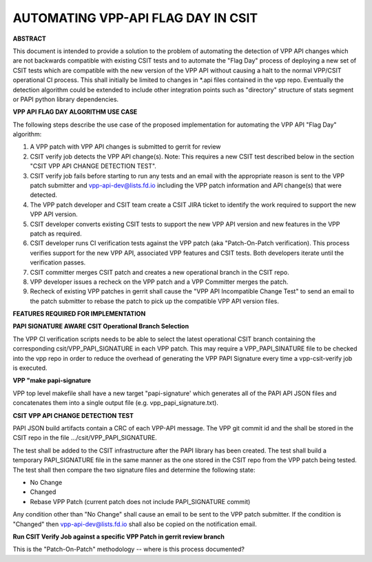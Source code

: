 ..
   Copyright (c) 2019 Cisco and/or its affiliates.
   Licensed under the Apache License, Version 2.0 (the "License");
   you may not use this file except in compliance with the License.
   You may obtain a copy of the License at:
..
       http://www.apache.org/licenses/LICENSE-2.0
..
   Unless required by applicable law or agreed to in writing, software
   distributed under the License is distributed on an "AS IS" BASIS,
   WITHOUT WARRANTIES OR CONDITIONS OF ANY KIND, either express or implied.
   See the License for the specific language governing permissions and
   limitations under the License.


AUTOMATING VPP-API FLAG DAY IN CSIT
===================================

**ABSTRACT**

This document is intended to provide a solution to the problem of
automating the detection of VPP API changes which are not backwards
compatible with existing CSIT tests and to automate the "Flag Day"
process of deploying a new set of CSIT tests which are compatible
with the new version of the VPP API without causing a halt to the
normal VPP/CSIT operational CI process. This shall initially be
limited to changes in \*.api files contained in the vpp repo.
Eventually the detection algorithm could be extended to include
other integration points such as "directory" structure of stats
segment or PAPI python library dependencies.

**VPP API FLAG DAY ALGORITHM USE CASE**

The following steps describe the use case of the proposed
implementation for automating the VPP API "Flag Day" algorithm:

#. A VPP patch with VPP API changes is submitted to
   gerrit for review
#. CSIT verify job detects the VPP API change(s).
   Note: This requires a new CSIT test described below in the
   section "CSIT VPP API CHANGE DETECTION TEST".
#. CSIT verify job fails before starting to run any tests and
   an email with the appropriate reason is sent to the VPP patch
   submitter and vpp-api-dev@lists.fd.io including the VPP patch
   information and API change(s) that were detected.
#. The VPP patch developer and CSIT team create a CSIT JIRA ticket
   to identify the work required to support the new VPP API version.
#. CSIT developer converts existing CSIT tests to support the new
   VPP API version and new features in the VPP patch as required.
#. CSIT developer runs CI verification tests against the VPP patch
   (aka "Patch-On-Patch verification).
   This process verifies support for the new VPP API, associated VPP
   features and CSIT tests.  Both developers iterate until the
   verification passes.
#. CSIT committer merges CSIT patch and creates a new operational
   branch in the CSIT repo.
#. VPP developer issues a recheck on the VPP patch and a VPP
   Committer merges the patch.
#. Recheck of existing VPP patches in gerrit shall cause the "VPP
   API Incompatible Change Test" to send an email to the patch
   submitter to rebase the patch to pick up the compatible VPP API
   version files.

**FEATURES REQUIRED FOR IMPLEMENTATION**

**PAPI SIGNATURE AWARE CSIT Operational Branch Selection**

The VPP CI verification scripts needs to be able to select the
latest operational CSIT branch containing the corresponding
csit/VPP_PAPI_SIGNATURE in each VPP patch.  This may require
a VPP_PAPI_SINATURE file to be checked into the vpp repo in
order to reduce the overhead of generating the VPP PAPI Signature
every time a vpp-csit-verify job is executed.

**VPP "make papi-signature**

VPP top level makefile shall have a new target "papi-signature' which
generates all of the PAPI API JSON files and concatenates them
into a single output file (e.g. vpp_papi_signature.txt).

**CSIT VPP API CHANGE DETECTION TEST**

PAPI JSON build artifacts contain a CRC of each VPP-API message.
The VPP git commit id and the shall be stored in the CSIT repo in the file
.../csit/VPP_PAPI_SIGNATURE.

The test shall be added to the CSIT infrastructure after the PAPI
library has been created.  The test shall build a temporary
PAPI_SIGNATURE file in the same manner as the one stored in the
CSIT repo from the VPP patch being tested.  The test shall then
compare the two signature files and determine the following state:

- No Change
- Changed
- Rebase VPP Patch (current patch does not include PAPI_SIGNATURE commit)

Any condition other than "No Change" shall cause an email to be sent
to the VPP patch submitter.  If the condition is "Changed" then
vpp-api-dev@lists.fd.io shall also be copied on the notification email.

**Run CSIT Verify Job against a specific VPP Patch in gerrit review branch**

This is the "Patch-On-Patch" methodology -- where is this process documented?
